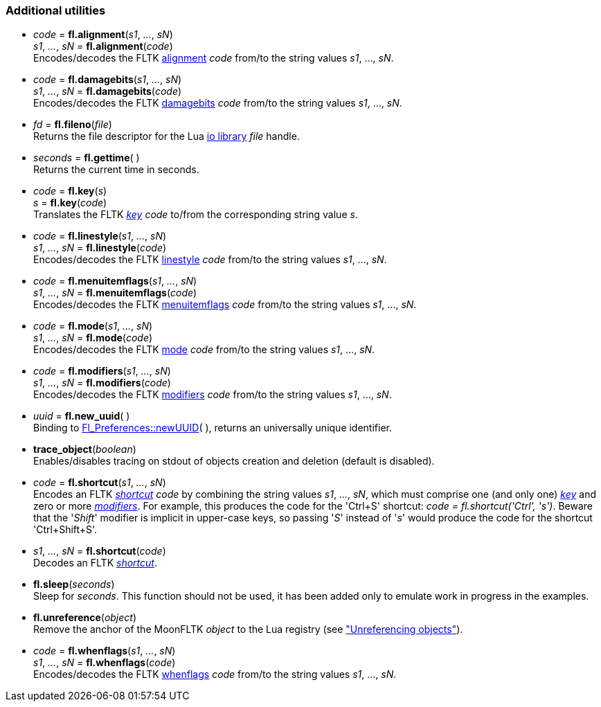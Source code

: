 
[[additional]]
=== Additional utilities

[[fl.alignment]]
* _code_  = *fl.alignment*(_s1_, _..._, _sN_) +
_s1_, _..._, _sN_ = *fl.alignment*(_code_) +
[small]#Encodes/decodes the FLTK <<alignment, alignment>> _code_ from/to 
the string values _s1_, ..., _sN_.#

[[fl.damagebits]]
* _code_  = *fl.damagebits*(_s1_, _..._, _sN_) +
_s1_, _..._, _sN_ = *fl.damagebits*(_code_) +
[small]#Encodes/decodes the FLTK <<damagebits, damagebits>> _code_ from/to 
the string values _s1_, ..., _sN_.#

[[fl.fileno]]
* _fd_  = *fl.fileno*(_file_) +
[small]#Returns the file descriptor for the Lua
http://www.lua.org/manual/5.3/manual.html#6.8[io library] _file_ handle.#

[[fl.gettime]]
* _seconds_  = *fl.gettime*( ) +
[small]#Returns the current time in seconds.#

* _code_  = *fl.key*(_s_) +
_s_ = *fl.key*(_code_) +
[small]#Translates the FLTK <<key, _key_>> _code_ to/from the corresponding string value _s_.#

[[fl.linestyle]]
* _code_  = *fl.linestyle*(_s1_, _..._, _sN_) +
_s1_, _..._, _sN_ = *fl.linestyle*(_code_) +
[small]#Encodes/decodes the FLTK <<linestyle, linestyle>> _code_ from/to 
the string values _s1_, ..., _sN_.#

[[fl.menuitemflags]]
* _code_  = *fl.menuitemflags*(_s1_, _..._, _sN_) +
_s1_, _..._, _sN_ = *fl.menuitemflags*(_code_) +
[small]#Encodes/decodes the FLTK <<menuitemflags, menuitemflags>> _code_ from/to 
the string values _s1_, ..., _sN_.#

[[fl.mode]]
* _code_  = *fl.mode*(_s1_, _..._, _sN_) +
_s1_, _..._, _sN_ = *fl.mode*(_code_) +
[small]#Encodes/decodes the FLTK <<mode, mode>> _code_ from/to 
the string values _s1_, ..., _sN_.#

[[fl.modifiers]]
* _code_  = *fl.modifiers*(_s1_, _..._, _sN_) +
_s1_, _..._, _sN_ = *fl.modifiers*(_code_) +
[small]#Encodes/decodes the FLTK <<modifiers, modifiers>> _code_ from/to 
the string values _s1_, ..., _sN_.#

* _uuid_  = *fl.new_uuid*( ) +
[small]#Binding to 
link:++http://www.fltk.org/doc-1.3/classFl__Preferences.html++[Fl_Preferences::newUUID]( ), 
returns an universally unique identifier.#

[[trace_object]]
* *trace_object*(_boolean_) +
[small]#Enables/disables tracing on stdout of objects creation and deletion
(default is disabled).#


[[fl.shortcut]]
* _code_  = *fl.shortcut*(_s1_, _..._, _sN_) +
[small]#Encodes an FLTK <<shortcut, _shortcut_>> _code_ by combining the string values
_s1_, _..._, _sN_, which must comprise one (and only one) <<key, _key_>> and zero or more
<<modifiers,_modifiers_>>. For example, this produces the code for the 'Ctrl+S' shortcut: 
_code = fl.shortcut('Ctrl', 's')_. Beware that the '_Shift_' modifier is implicit
in upper-case keys, so passing '_S_' instead of '_s_' would produce the code for
the shortcut 'Ctrl+Shift+S'.#

* _s1_, _..._, _sN_ = *fl.shortcut*(_code_) +
[small]#Decodes an FLTK <<shortcut, _shortcut_>>.#

* *fl.sleep*(_seconds_) +
[small]#Sleep for _seconds_. This function should not be used, it has been added
only to emulate work in progress in the examples.#

[[fl.unreference]]
* *fl.unreference*(_object_) +
[small]#Remove the anchor of the MoonFLTK _object_ to the Lua registry
(see <<unreference, "Unreferencing objects">>).#

[[fl.whenflags]]
* _code_  = *fl.whenflags*(_s1_, _..._, _sN_) +
_s1_, _..._, _sN_ = *fl.whenflags*(_code_) +
[small]#Encodes/decodes the FLTK <<whenflags, whenflags>> _code_ from/to 
the string values _s1_, ..., _sN_.#

